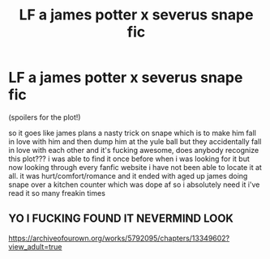 #+TITLE: LF a james potter x severus snape fic

* LF a james potter x severus snape fic
:PROPERTIES:
:Author: nerdfucker69
:Score: 0
:DateUnix: 1586069394.0
:DateShort: 2020-Apr-05
:FlairText: What's That Fic?
:END:
(spoilers for the plot!)

so it goes like james plans a nasty trick on snape which is to make him fall in love with him and then dump him at the yule ball but they accidentally fall in love with each other and it's fucking awesome, does anybody recognize this plot??? i was able to find it once before when i was looking for it but now looking through every fanfic website i have not been able to locate it at all. it was hurt/comfort/romance and it ended with aged up james doing snape over a kitchen counter which was dope af so i absolutely need it i've read it so many freakin times


** YO I FUCKING FOUND IT NEVERMIND LOOK

[[https://archiveofourown.org/works/5792095/chapters/13349602?view_adult=true]]
:PROPERTIES:
:Author: nerdfucker69
:Score: 2
:DateUnix: 1586070141.0
:DateShort: 2020-Apr-05
:END:
